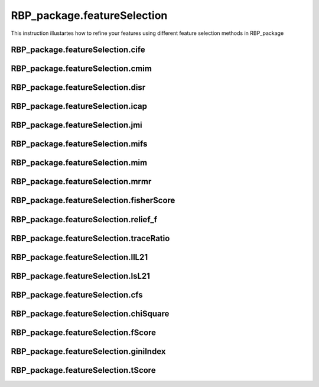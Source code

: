 RBP_package.featureSelection
==============================================
This instruction illustartes how to refine your features using different feature selection methods in RBP_package

RBP_package.featureSelection.cife
~~~~~~~~~~~~~~~~~~~~~~~~~~~~~~~~~~~~~~~~~~~~~~~~~~~~~~~~~~~~~~~~~~~

RBP_package.featureSelection.cmim
~~~~~~~~~~~~~~~~~~~~~~~~~~~~~~~~~~~~~~~~~~~~~~~~~~~~~~~~~~~~~~~~~~~

RBP_package.featureSelection.disr
~~~~~~~~~~~~~~~~~~~~~~~~~~~~~~~~~~~~~~~~~~~~~~~~~~~~~~~~~~~~~~~~~~~

RBP_package.featureSelection.icap
~~~~~~~~~~~~~~~~~~~~~~~~~~~~~~~~~~~~~~~~~~~~~~~~~~~~~~~~~~~~~~~~~~~

RBP_package.featureSelection.jmi
~~~~~~~~~~~~~~~~~~~~~~~~~~~~~~~~~~~~~~~~~~~~~~~~~~~~~~~~~~~~~~~~~~~

RBP_package.featureSelection.mifs
~~~~~~~~~~~~~~~~~~~~~~~~~~~~~~~~~~~~~~~~~~~~~~~~~~~~~~~~~~~~~~~~~~~

RBP_package.featureSelection.mim
~~~~~~~~~~~~~~~~~~~~~~~~~~~~~~~~~~~~~~~~~~~~~~~~~~~~~~~~~~~~~~~~~~~

RBP_package.featureSelection.mrmr
~~~~~~~~~~~~~~~~~~~~~~~~~~~~~~~~~~~~~~~~~~~~~~~~~~~~~~~~~~~~~~~~~~~

RBP_package.featureSelection.fisherScore
~~~~~~~~~~~~~~~~~~~~~~~~~~~~~~~~~~~~~~~~~~~~~~~~~~~~~~~~~~~~~~~~~~~

RBP_package.featureSelection.relief_f
~~~~~~~~~~~~~~~~~~~~~~~~~~~~~~~~~~~~~~~~~~~~~~~~~~~~~~~~~~~~~~~~~~~

RBP_package.featureSelection.traceRatio
~~~~~~~~~~~~~~~~~~~~~~~~~~~~~~~~~~~~~~~~~~~~~~~~~~~~~~~~~~~~~~~~~~~

RBP_package.featureSelection.llL21
~~~~~~~~~~~~~~~~~~~~~~~~~~~~~~~~~~~~~~~~~~~~~~~~~~~~~~~~~~~~~~~~~~~

RBP_package.featureSelection.lsL21
~~~~~~~~~~~~~~~~~~~~~~~~~~~~~~~~~~~~~~~~~~~~~~~~~~~~~~~~~~~~~~~~~~~

RBP_package.featureSelection.cfs
~~~~~~~~~~~~~~~~~~~~~~~~~~~~~~~~~~~~~~~~~~~~~~~~~~~~~~~~~~~~~~~~~~~

RBP_package.featureSelection.chiSquare
~~~~~~~~~~~~~~~~~~~~~~~~~~~~~~~~~~~~~~~~~~~~~~~~~~~~~~~~~~~~~~~~~~~

RBP_package.featureSelection.fScore
~~~~~~~~~~~~~~~~~~~~~~~~~~~~~~~~~~~~~~~~~~~~~~~~~~~~~~~~~~~~~~~~~~~

RBP_package.featureSelection.giniIndex
~~~~~~~~~~~~~~~~~~~~~~~~~~~~~~~~~~~~~~~~~~~~~~~~~~~~~~~~~~~~~~~~~~~

RBP_package.featureSelection.tScore
~~~~~~~~~~~~~~~~~~~~~~~~~~~~~~~~~~~~~~~~~~~~~~~~~~~~~~~~~~~~~~~~~~~
